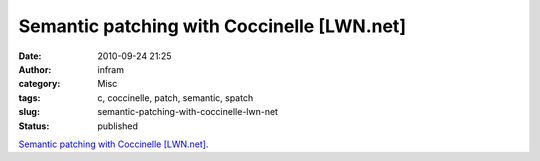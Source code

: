 Semantic patching with Coccinelle [LWN.net]
###########################################
:date: 2010-09-24 21:25
:author: infram
:category: Misc
:tags: c, coccinelle, patch, semantic, spatch
:slug: semantic-patching-with-coccinelle-lwn-net
:status: published

`Semantic patching with Coccinelle
[LWN.net] <http://lwn.net/Articles/315686/>`__.
